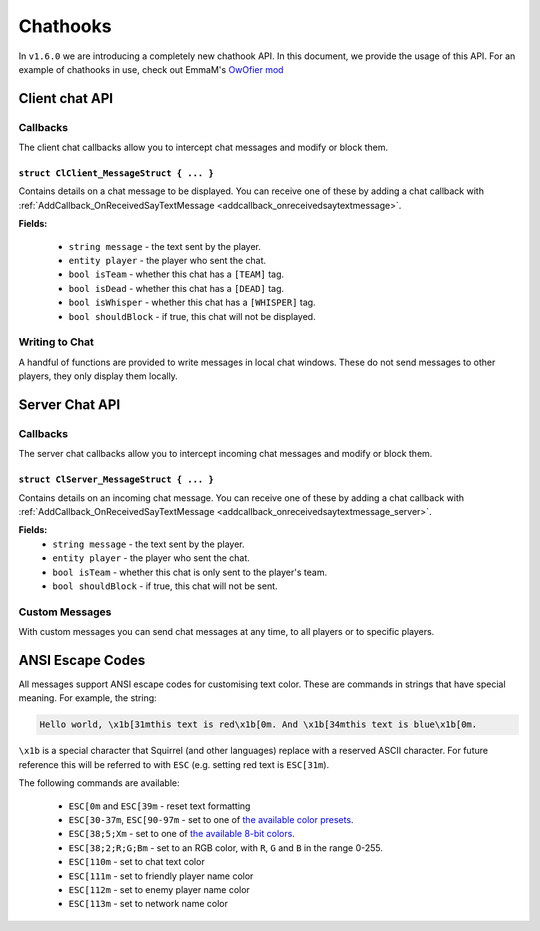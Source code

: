 Chathooks
=========

In ``v1.6.0`` we are introducing a completely new chathook API.
In this document, we provide the usage of this API.
For an example of chathooks in use, check out EmmaM's `OwOfier mod <https://github.com/emma-miler/OwOfier/>`_

Client chat API
---------------

Callbacks
^^^^^^^^^

The client chat callbacks allow you to intercept chat messages and modify or block them.

.. _clclient_messagestruct:

``struct ClClient_MessageStruct { ... }``
"""""""""""""""""""""""""""""""""""""""""

Contains details on a chat message to be displayed. You can receive one of these by adding a chat callback with
:ref:`AddCallback_OnReceivedSayTextMessage <addcallback_onreceivedsaytextmessage>`.

**Fields:**

 - ``string message`` - the text sent by the player.
 - ``entity player`` - the player who sent the chat.
 - ``bool isTeam`` - whether this chat has a ``[TEAM]`` tag.
 - ``bool isDead`` - whether this chat has a ``[DEAD]`` tag.
 - ``bool isWhisper`` - whether this chat has a ``[WHISPER]`` tag.
 - ``bool shouldBlock`` - if true, this chat will not be displayed.

.. _addcallback_onreceivedsaytextmessage:

.. cpp:function:: _void AddCallback_OnReceivedSayTextMessage(callbackFunc)

    Adds a callback that will be run when a chat message is received from the server. This will only be triggered for
    messages from players, not server messages.

    The provided function should accept a :ref:`ClClient_MessageStruct <clclient_messagestruct>` and return an optionally modified copy of it. When a
    chat message is received, each registered callback is run in sequence to modify or block the message.

    **Example:**

    .. code-block:: javascript

        ClClient_MessageStruct function MyChatFilter(ClClient_MessageStruct message)
        {
            if (message.message.find("nft") != null)
            {
                message.shouldBlock = true
            }
            
            message.message = StringReplace(message.message, "yes", "no", true, true)
            
            return message
        }

        void function MyModInit()
        {
            AddCallback_OnReceivedSayTextMessage(MyChatFilter)
        }


Writing to Chat
^^^^^^^^^^^^^^^

A handful of functions are provided to write messages in local chat windows. These do not send messages to other
players, they only display them locally.

.. cpp:function:: void Chat_GameWriteLine(string text)

    Writes a line of text in local game chat panels. Supports :ref:`ANSI escape codes <ansi_escape>`.

    **Example:**

    .. code-block:: javascript

        void function OnGameStarted()
        {
            Chat_GameWriteLine("You got this, " + GetLocalClientPlayer().GetPlayerName() + "!")
        }


.. cpp:function::  void Chat_GameWrite(string text)

    Appends text to local game chat panels. Supports :ref:`ANSI escape codes <ansi_escape>`.

    **Example:**

    .. code-block:: javascript
        
        void function InitialiseHEVSuit()
        {
            Chat_GameWriteLine("SENSOR ARRAYS-")
            ActivateSensorArrays()
            Chat_GameWrite("ACTIVATED")
            wait 1
            Chat_GameWriteLine("BIOMETRIC MONITORING SYSTEMS-")
            ActivateBiometricMonitoringSystems()

.. cpp:function:: void Chat_NetworkWriteLine(string text)

    Writes a line of text in local network chat panels. Supports :ref:`ANSI escape codes <ansi_escape>`.

    **Example:**

    .. code-block:: javascript

        void function MyModInit()
        {
            Chat_NetworkWriteLine("MyMod v1.0.0 is good to go!")
        }


.. cpp:function:: void Chat_NetworkWrite(string text)

    Appends text to local network chat panels. Supports :ref:`ANSI escape codes <ansi_escape>`.

    **Example:**

    .. code-block:: javascript

        void function OnButtonPressed()
        {
            Chat_NetworkWrite("Connecting in 3...")
            wait 1
            Chat_NetworkWrite("2...")
            wait 1
            Chat_NetworkWrite("1...")
            wait 1
            Chat_NetworkWrite("0")
            Connect()
        }



Server Chat API
---------------

Callbacks
^^^^^^^^^

The server chat callbacks allow you to intercept incoming chat messages and modify or block them.

.. _clserver_messagestruct:

``struct ClServer_MessageStruct { ... }``
"""""""""""""""""""""""""""""""""""""""""

Contains details on an incoming chat message. You can receive one of these by adding a chat callback with
:ref:`AddCallback_OnReceivedSayTextMessage <addcallback_onreceivedsaytextmessage_server>`.

**Fields:**
 - ``string message`` - the text sent by the player.
 - ``entity player`` - the player who sent the chat.
 - ``bool isTeam`` - whether this chat is only sent to the player's team.
 - ``bool shouldBlock`` - if true, this chat will not be sent.

.. _addcallback_onreceivedsaytextmessage_server:

.. cpp:function:: void AddCallback_OnReceivedSayTextMessage(callbackFunc)

    Adds a callback that will be run when a chat message is received from a player. This will not be fired for custom
    messages sent by server mods.

    The provided function should accept a :ref:`ClServer_MessageStruct <clserver_messagestruct>` and return an
    optionally modified copy of it. When a chat message is received, each registered callback is run in sequence to modify
    or block the message.

    **Example:**

    .. code-block:: javascript

        ClServer_MessageStruct function MyChatFilter(ClServer_MessageStruct message)
        {
            if (message.message.find("nft") != null)
            {
                message.shouldBlock = true
            }
            
            message.message = StringReplace(message.message, "yes", "no", true, true)
            
            return message
        }
        void function MyModInit()
        {
            AddCallback_OnReceivedSayTextMessage(MyChatFilter)
        }


Custom Messages
^^^^^^^^^^^^^^^

With custom messages you can send chat messages at any time, to all players or to specific players.

.. cpp:function:: void Chat_Impersonate(entity player, string text, bool isTeamChat)

    Displays a chat message as if the player sent it. Only use this when the player has performed a clear action to send a
    chat message.

    **Parameters:**

    - ``entity player`` - the player that the chat message will appear to be from.
    - ``string text`` - the contents of the chat message. Supports :ref:`ANSI escape codes <ansi_escape>` for colors.
    - ``bool isTeamChat`` - whether this chat is only sent to the player's team.

    **Example:**

    .. code-block:: javascript

        void function OnSayRedCommand(entity player, string text)
        {
            Chat_Impersonate(player, "red text -> \x1b[31m" + text)
        }


.. cpp:function:: void Chat_PrivateMessage(entity fromPlayer, entity toPlayer, string text, bool whisper)

    Sends a private chat message from a player that is only displayed to one other player. Only use this when the player has
    performed a clear action to send a chat message.

    **Parameters:**

    - ``entity fromPlayer`` - the player the message will be from.
    - ``entity toPlayer`` - the player that the message will be shown to.
    - ``string text`` - the contents of the chat message. Supports :ref:`ANSI escape codes <ansi_escape>` for colors.
    - ``bool whisper`` - if true, ``[WHISPER]`` will be displayed before the message to indicate the message is private.

    **Example:**

    .. code-block:: javascript

        void function OnSendToFriendsCommand(entity fromPlayer, string text)
        {
            array<entity> friends = GetPlayerFriends(fromPlayer)
            foreach (friend in friends)
            {
                Chat_PrivateMessage(fromPlayer, friend, text, true)
            }
        }


.. cpp:function:: void Chat_ServerBroadcast(string text)

    Displays a server message to all players in the chat.

    **Parameters:**

    - ``string text`` - the contents of the chat message. Supports :ref:`ANSI escape codes <ansi_escape>` for colors.

    **Example:**

    .. code-block:: javascript

        void function RestartServerThread()
        {
            // wait one hour
            wait 3600
            Chat_ServerBroadcast("Server will be shut down in \x1b[93m5 seconds")
            wait 1
            Chat_ServerBroadcast("Server will be shut down in \x1b[93m4 seconds")
            wait 1
            Chat_ServerBroadcast("Server will be shut down in \x1b[93m3 seconds")
            wait 1
            Chat_ServerBroadcast("Server will be shut down in \x1b[93m2 seconds")
            wait 1
            Chat_ServerBroadcast("Server will be shut down in \x1b[93m1 second")
            wait 1
            StopServer()
        }


.. cpp:function:: void Chat_ServerPrivateMessage(entity toPlayer, string text, bool whisper)

    Sends a server message to a specific player in the chat.

    **Parameters:**

    - ``entity toPlayer`` - the player that the message will be shown to.
    - ``string text`` - the contents of the chat message. Supports :ref:`ANSI escape codes <ansi_escape>` for colors.
    - ``bool whisper`` - if true, ``[WHISPER]`` will be displayed before the message to indicate the message is private.

    **Example:**

    .. code-block:: javascript
        void function OnBanCommand(entity player, array<string> args)
        {
            if (!PlayerIsModerator(player))
            {
                Chat_ServerPrivateMessage(player, "You do not have the permissions to perform this command.", true)
                return
            }
            
            BanPlayerByName(args[0])
        }


.. _ansi_escape:

ANSI Escape Codes
-----------------

All messages support ANSI escape codes for customising text color. These are commands in strings that have special
meaning. For example, the string:

.. code-block::

    Hello world, \x1b[31mthis text is red\x1b[0m. And \x1b[34mthis text is blue\x1b[0m.


``\x1b`` is a special character that Squirrel (and other languages) replace with a reserved ASCII character. For future
reference this will be referred to with ``ESC`` (e.g. setting red text is ``ESC[31m``).

The following commands are available:

 - ``ESC[0m`` and ``ESC[39m`` - reset text formatting
 - ``ESC[30-37m``, ``ESC[90-97m`` - set to one of `the available color presets <https://en.wikipedia.org/wiki/ANSI_escape_code#3-bit_and_4-bit>`_.
 - ``ESC[38;5;Xm`` - set to one of `the available 8-bit colors <https://en.wikipedia.org/wiki/ANSI_escape_code#8-bit>`_.
 - ``ESC[38;2;R;G;Bm`` - set to an RGB color, with ``R``, ``G`` and ``B`` in the range 0-255.
 - ``ESC[110m`` - set to chat text color
 - ``ESC[111m`` - set to friendly player name color
 - ``ESC[112m`` - set to enemy player name color
 - ``ESC[113m`` - set to network name color
